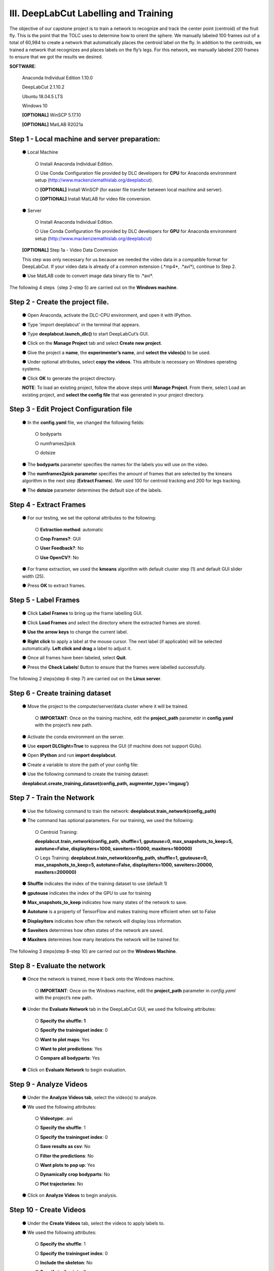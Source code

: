 III. DeepLabCut Labelling and Training
========================================
The objective of our capstone project is to train a network to recognize and track the center point (centroid) of the fruit fly.  This is the point that the TOLC uses to determine how to orient the sphere. We manually labeled 100 frames out of a total of 60,984 to create a network that automatically places the centroid label on the fly. In addition to the centroids, we trained a network that recognizes and places labels on the fly’s legs. For this network, we manually labeled 200 frames to ensure that we got the results we desired.

**SOFTWARE**:

  Anaconda Individual Edition 1.10.0

  DeepLabCut 2.1.10.2

  Ubuntu 18.04.5 LTS

  Windows 10 

  **[OPTIONAL]** WinSCP 5.17.10 

  **[OPTIONAL]** MatLAB R2021a

Step 1 - Local machine and server preparation:
---------------------------------------------------
   ●	Local Machine

       ○	Install Anaconda Individual Edition. 

       ○	Use Conda Configuration file provided by DLC developers for **CPU** for Anaconda environment setup (http://www.mackenziemathislab.org/deeplabcut).

       ○	**[OPTIONAL]** Install WinSCP (for easier file transfer between local machine and server).

       ○	**[OPTIONAL]** Install MatLAB for video file conversion.

   ●	Server 

       ○	Install Anaconda Individual Edition.

       ○	Use Conda Configuration file provided by DLC developers for **GPU** for Anaconda environment setup (http://www.mackenziemathislab.org/deeplabcut)

   **[OPTIONAL]** Step 1a - Video Data Conversion

   This step was only necessary for us because we needed the video data in a compatible format for DeepLabCut. If your video data is already of a common extension (.*mp4*, .*avi*), continue to Step 2.

   ●	Use MatLAB code to convert image data binary file to .*avi*. 

   .. image:: images/Step1.png

The following 4 steps（step 2-step 5) are carried out on the **Windows machine**.

Step 2 - Create the project file.
------------------------------------
   ●	Open Anaconda, activate the DLC-CPU environment, and open it with IPython.

   ●	Type 'import deeplabcut' in the terminal that appears.

   ●	Type **deeplabcut.launch_dlc()** to start DeepLabCut’s GUI. 

   ●	Click on the **Manage Project** tab and select **Create new project**.

   ●	Give the project a **name**, the **experimenter’s name**, and **select the video(s)** to be used.

   ●	Under optional attributes, select **copy the videos**. This attribute is necessary on Windows operating systems.

   ●	Click **OK** to generate the project directory.

   **NOTE**: To load an existing project, follow the above steps until **Manage Project**. From there, select Load an existing project, and **select the config file** that was generated in your project directory.

Step 3 - Edit Project Configuration file
--------------------------------------------
   ●	In the **config.yaml** file, we changed the following fields:

       ○	bodyparts

       ○	numframes2pick

       ○	dotsize

   ●	The **bodyparts** parameter specifies the names for the labels you will use on the video.

   ●	The **numframes2pick parameter** specifies the amount of frames that are selected by the kmeans algorithm in the next step (**Extract Frames**). We used 100 for centroid tracking and 200 for legs tracking.

   ●	The **dotsize** parameter determines the default size of the labels.

Step 4 - Extract Frames
--------------------------------
   ●	For our testing, we set the optional attributes to the following:

     ○	**Extraction method**: automatic

     ○	**Crop Frames?**: GUI 

     ○	**User Feedback?**: No

     ○	**Use OpenCV?**: No

   ●	For frame extraction, we used the **kmeans** algorithm with default cluster step (1) and default GUI slider width (25).

   ●	Press **OK** to extract frames.

Step 5 - Label Frames
-----------------------------
   ●	Click **Label Frames** to bring up the frame labelling GUI.

   ●	Click **Load Frames** and select the directory where the extracted frames are stored.

   ●	**Use the arrow keys** to change the current label.

   ●	**Right click** to apply a label at the mouse cursor. The next label (if applicable) will be selected automatically. **Left click and drag** a label to adjust it. 


   ●	Once all frames have been labeled, select **Quit**.

   ●	Press the **Check Labels**! Button to ensure that the frames were labelled successfully.

   .. image:: images/step5.png

The following 2 steps(step 6-step 7) are carried out on the **Linux server**.

Step 6 - Create training dataset
-------------------------------------
   ●	Move the project to the computer/server/data cluster where it will be trained. 

       ○	**IMPORTANT**: Once on the training machine, edit the **project_path** parameter in **config.yaml** with the project’s new path.

   ●	Activate the conda environment on the server.

   ●	Use **export DLClight=True** to suppress the GUI (if machine does not support GUIs).

   ●	Open **IPython** and run **import deeplabcut**.

   ●	Create a variable to store the path of your config file:

   .. image:: images/step6.png

   ●	Use the following command to create the training dataset:

   **deeplabcut.create_training_dataset(config_path, augmenter_type='imgaug')**

Step 7 - Train the Network
----------------------------------
   ●	Use the following command to train the network:
   **deeplabcut.train_network(config_path)**

   ●	The command has optional parameters. For our training, we used the following:

       ○	Centroid Training:

       **deeplabcut.train_network(config_path, shuffle=1, gputouse=0, max_snapshots_to_keep=5, autotune=False, displayiters=1000, saveiters=15000, maxiters=160000)**

       ○	Legs Training:
       **deeplabcut.train_network(config_path, shuffle=1, gputouse=0, max_snapshots_to_keep=5, autotune=False, displayiters=1000, saveiters=20000, maxiters=200000)**

   ●	**Shuffle** indicates the index of the training dataset to use (default 1)

   ●	**gputouse** indicates the index of the GPU to use for training

   ●	**Max_snapshots_to_keep** indicates how many states of the network to save.

   ●	**Autotune** is a property of TensorFlow and makes training more efficient when set to False

   ●	**Displayiters** indicates how often the network will display loss information.

   ●	**Saveiters** determines how often states of the network are saved.

   ●	**Maxiters** determines how many iterations the network will be trained for. 

The following 3 steps(step 8-step 10) are carried out on the **Windows Machine**.

Step 8 - Evaluate the network
------------------------------------
   ●	Once the network is trained, move it back onto the Windows machine.

       ○	**IMPORTANT**: Once on the Windows machine, edit the **project_path** parameter in *config.yaml* with the project’s new path.

   ●	Under the **Evaluate Network** tab in the DeepLabCut GUI, we used the following attributes:

       ○	**Specify the shuffle: 1**

       ○	**Specify the trainingset index**: 0

       ○	**Want to plot maps**: Yes

       ○	**Want to plot predictions**: Yes

       ○	**Compare all bodyparts**: Yes

   ●	Click on **Evaluate Network** to begin evaluation.

Step 9 - Analyze Videos
---------------------------------
   ●	Under the **Analyze Videos tab**, select the video(s) to analyze.

   ●	We used the following attributes:

       ○	**Videotype**: .avi

       ○	**Specify the shuffle**: 1

       ○	**Specify the trainingset index**: 0

       ○	**Save results as csv**: No

       ○	**Filter the predictions**: No

       ○	**Want plots to pop up**: Yes

       ○	**Dynamically crop bodyparts**: No

       ○	**Plot trajectories**: No

   ●	Click on **Analyze Videos** to begin analysis.

Step 10 - Create Videos
----------------------------
   ●	Under the **Create Videos** tab, select the videos to apply labels to.

   ●	We used the following attributes:

       ○	**Specify the shuffle**: 1

       ○	**Specify the trainingset index**: 0

       ○	**Include the skeleton**: No

       ○	**Specify trail points**: 0

       ○	**Create higher quality video**: No
 
       ○	**Use filtered predictions**: No
 
       ○	**Plot all bodyparts**: Yes

   ●	Click on **RUN** to create the labeled video(s).

